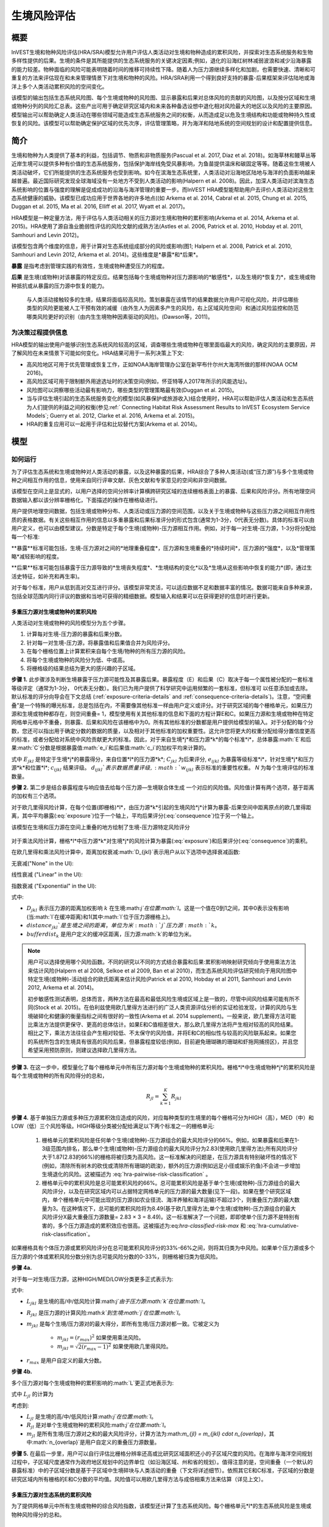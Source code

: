 ﻿.. _habitat_risk_assessment:

***********************
生境风险评估
***********************

概要
=======

InVEST生境和物种风险评估(HRA/SRA)模型允许用户评估人类活动对生境和物种造成的累积风险，并探索对生态系统服务和生物多样性提供的后果。生境的条件是其所能提供的生态系统服务的关键决定因素;例如，退化的沿海红树林减弱波浪和减少沿海暴露的能力较差。物种面临的风险可能表明随着时间的推移可持续性下降。随着人为压力源继续多样化和加剧，也需要快速、清晰和可重复的方法来评估现在和未来管理情景下对生境和物种的风险。HRA/SRA利用一个得到良好支持的暴露-后果框架来评估陆地或海洋上多个人类活动累积风险的空间变化。

该模型的输出包括生态系统风险图、每个生境或物种的风险图、显示暴露和后果对总体风险的贡献的风险图，以及按分区域和生境或物种分列的风险汇总表。这些产出可用于确定研究区域内和未来各种备选设想中退化相对风险最大的地区以及风险的主要原因。模型输出可以帮助确定人类活动在哪些领域可能造成生态系统服务之间的权衡，从而造成足以危及生境结构和功能或物种持久性或恢复的风险。该模型可以帮助确定保护区域的优先次序，评估管理策略，并为海洋和陆地系统的空间规划的设计和配置提供信息。

简介
============

生境和物种为人类提供了基本的利益，包括调节、物质和非物质服务(Pascual et al. 2017, Díaz et al. 2018)。如海草林和鳗草丛等近岸生境可以提供多种有价值的生态系统服务，包括保护海岸线免受风暴影响，为鱼苗提供温床和碳固定等等。随着这些生境被人类活动破坏，它们所能提供的生态系统服务也受到影响。如今在滨海生态系统里，人类活动对沿海地区陆地与海洋的负面影响越来越普遍。最近国际研究发现全球海域没有一处地方不受到人类活动的影响(Halpern et al. 2008)。因此，加深人类活动对滨海生态系统影响的位置与强度的理解是促成成功的沿海与海洋管理的重要一步。而InVEST HRA模型能帮助用户去评价人类活动对这些生态系统健康的威胁。该模型已成功应用于世界各地的许多地点((如 Arkema et al. 2014, Cabral et al. 2015, Chung et al. 2015, Duggan et al. 2015, Ma et al. 2016, Elliff et al. 2017, Wyatt et al. 2017)。

HRA模型是一种定量方法，用于评估与人类活动相关的压力源对生境和物种的累积影响(Arkema et al. 2014, Arkema et al. 2015)。HRA使用了源自渔业脆弱性评估的风险文献的成熟方法(Astles et al. 2006, Patrick et al. 2010, Hobday et al. 2011, Samhouri and Levin 2012)。

该模型包含两个维度的信息，用于计算对生态系统组成部分的风险或影响(图1; Halpern et al. 2008, Patrick et al. 2010, Samhouri and Levin 2012, Arkema et al. 2014)。这些维度是*暴露*和*后果*。

**暴露** 是指考虑到管理实践的有效性，生境或物种遭受压力的程度。

**后果** 是生境(或物种)对该暴露的特定反应。结果包括每个生境或物种对压力源影响的*敏感性*，以及生境的*恢复力*，或生境或物种抵抗或从暴露的压力源中恢复的能力。

.. figure:: habitat_risk_assessment/risk_plot.jpg

   与人类活动接触较多的生境，结果将面临较高风险。策划暴露在该情节的结果数据允许用户可视化风险，并评估哪些类型的风险更能被人工干预有效的减缓（由外生人为因素多产生的风险，右上区域风险空间）和通过风险监控和防范哪类风险更好的识别（由内生生境物种因素驱动的风险)。(Dawson等，2011)。

为决策过程提供信息
-----------------------------------
HRA模型的输出使用户能够识别生态系统风险较高的区域，调查哪些生境或物种在哪里面临最大的风险，确定风险的主要原因，并了解风险在未来情景下可能如何变化。HRA结果可用于一系列决策上下文: 

* 高风险地区可用于优先管理或恢复工作，正如NOAA海岸管理办公室在新罕布什尔州大海湾所做的那样(NOAA OCM 2016)。
* 高风险区域可用于限制额外用途选址时的决策空间(例如，怀亚特等人2017年所示的风能选址)。
* 风险图可以洞察哪些活动最有影响力，哪些类型的管理策略最有效(Duggan et al. 2015)。
* 当与评估生境引起的生态系统服务变化的模型(如风暴保护或旅游收入)结合使用时，HRA可以帮助评估人类活动和生态系统为人们提供的利益之间的权衡(参见:ref:` Connecting Habitat Risk Assessment Results to InVEST Ecosystem Service Models`; Guerry et al. 2012, Clarke et al. 2016, Arkema et al. 2015)。
* HRA的重复应用可以一起用于评估和比较替代方案(Arkema et al. 2014)。



模型
=========

如何运行
------------

为了评估生态系统和生境或物种对人类活动的暴露，以及这种暴露的后果，HRA综合了多种人类活动(或“压力源”)与多个生境或物种之间相互作用的信息，使用来自同行评审文献、灰色文献和专家意见的空间和非空间数据。

该模型在空间上是显式的，以用户选择的空间分辨率计算横跨研究区域的连续栅格表面上的暴露、后果和风险评分。所有地理空间数据输入都以该分辨率栅格化，下面描述的操作在栅格级进行。

用户提供地理空间数据，包括生境或物种分布、人类活动或压力源的空间范围，以及关于生境或物种与这些压力源之间相互作用性质的表格数据。有关这些相互作用的信息以多重暴露和后果标准评分的形式包含(通常为1-3分，0代表无分数)。具体的标准可以由用户定义，也可以由模型建议。分数是特定于每个生境(或物种)-压力源相互作用。例如，对于每一对生境-压力源，1-3分将分配给每一个标准: 

**暴露**标准可能包括，生境-压力源对之间的*地理重叠程度*，压力源和生境重叠的*持续时间*，压力源的*强度*，以及*管理策略*减轻影响的程度。

**后果**标准可能包括暴露于压力源导致的*生境丧失程度*、*生境结构的变化*以及*生境从这些影响中恢复的能力*(即，通过生活史特征，如补充和再生率)。 

对于每个标准，用户从低到高对交互进行评分。该模型非常灵活，可以适应数据不足和数据丰富的情况。数据可能来自多种来源，包括全球范围内同行评议的数据和当地可获得的精细数据。模型输入和结果可以在获得更好的信息时进行更新。


.. _hra-equations:

多重压力源对生境或物种的累积风险
^^^^^^^^^^^^^^^^^^^^^^^^^^^^^^^^^^^^^^^^^^^^^^^^^^^^^^^^^^^^^^

人类活动对生境或物种的风险模型分为五个步骤。

1. 计算每对生境-压力源的暴露和后果分数。
2. 针对每一对生境-压力源，将暴露值和后果值合并为风险评分。
3. 在每个栅格位置上计算累积来自每个生境/物种的所有压力源的风险。
4. 将每个生境或物种的风险分为低、中或高。
5. 将栅格级的结果总结为更大的感兴趣的子区域。


**步骤 1.** 此步骤涉及判断生境暴露于压力源可能性及其暴露后果。暴露程度（E）和后果（C）取决于每一个属性被分配的一套标准等级评定（通常为1-3分，
0代表无分数）。我们已为用户提供了科学研究中运用频繁的一套标准，但标准可
以任意添加或去除。默认标准的评分向导会在下文总结 (:ref:`exposure-criteria-details` and :ref:`consequence-criteria-details`)。注意，“空间重叠”是一个特殊的曝光标准，总是包括在内，不需要像其他标准一样由用户定义或评分。对于研究区域的每个栅格单元，如果压力源和生境或物种都存在，则空间重叠= 1，模型使用有关其他标准的信息和下面的方程计算E和C。如果压力源和生境或物种在特定网格单元格中不重叠，则暴露、后果和风险在该栅格中为0。所有其他标准的分数都是用户提供给模型的输入。对于分配的每个分数，您还可以指出用于确定分数的数据的质量，以及相对于其他标准的加权重要性。这允许您将更大的权重分配给得分置信度更高的标准，或者分配给对系统中风险贡献更大的标准。因此，对于来自生境*j*和压力源*k*的每个标准*i*，总体暴露:math:`E`和后果:math:`C`分数是根据暴露值:math:`e_i`和后果值:math:`c_i`的加权平均来计算的。

.. math:: E_{jkl} = \frac{\sum^N_{i=1}\frac{e_{ijkl}}{d_{ijkl}\cdot w_{ijkl}}} {\sum^N_{i=1}\frac{1}{d_{ijkl} \cdot w_{ijkl}}}
   :label: exposure

.. math:: C_{jkl} = \frac{\sum^N_{i=1}\frac{c_{ijkl}}{d_{ijkl}\cdot w_{ijkl}}}{\sum^N_{i=1}\frac{1}{d_{ijkl} \cdot w_{ijkl}}}
   :label: consequence

式中 :math:`E_{jkl}` 是特定于生境*j*的暴露得分，来自位置*l*的压力源*k*; :math:`C_{jkl}` 为后果评分, :math:`e_{ijkl}` 为暴露等级标准*i*，针对生境*j*和压力源*k*和位置*l*; :math:`c_{ijkl}` 结果评级。 :math:`d_{ijkl}`表示数据质量评级, :math:`w_{ijkl}` 表示标准的重要性权重。 *N* 为每个生境评估的标准数量。

**步骤 2.** 第二步是结合暴露程度与响应值去给每个压力源—生境联合体生成
一个对应的风险值。风险值计算有两个选项，基于距离的加权有三个选项。

对于欧几里得风险计算，在每个位置(即栅格)*l*，由压力源*k*引起的生境风险*j*计算为暴露-后果空间中距离原点的欧几里得距离，其中平均暴露(:eq:`exposure`)位于一个轴上，平均后果评分(:eq:`consequence`)位于另一个轴上。

.. math:: R_{jkl} = \sqrt{(E_{jkl}-1)^2+(C_{jkl}-1)^2} \cdot D_{jkl}
   :label: euclidean_risk

该模型在生境和压力源在空间上重叠的地方绘制了生境-压力源特定风险评分

.. figure:: habitat_risk_assessment/risk_plot2.jpg

对于乘法风险计算，栅格*l*中压力源*k*对生境*j*的风险计算为暴露(:eq:`exposure`)和后果评分(:eq:`consequence`)的乘积。

.. math:: R_{jkl} = E_{jkl} \cdot C_{jkl} \cdot D_{jkl}
   :label: multiplicative_risk

在欧几里得和乘法风险计算中，距离加权衰减:math:`D_{jkl}`表示用户从以下选项中选择衰减函数: 

无衰减("None" in the UI):

.. math:: D_{jkl} = \begin{Bmatrix}
        1 & if &distance_{jkl} > bufferdist_k \\
        0 & & otherwise
        \end{Bmatrix}
   :label: hra-decay-none

线性衰减 ("Linear" in the UI):

.. math:: D_{jkl} = \begin{Bmatrix}
        1 - \frac{distance_{jkl}}{bufferdist} & if & distance_{jkl} > bufferdist_k \\
        0 & & otherwise
        \end{Bmatrix}
   :label: hra-decay-linear

指数衰减 ("Exponential" in the UI):

.. math:: D_{jkl} = \begin{Bmatrix}
        1-e^{\frac{log_{10}(1e-6)}{distance_{jkl}}} & if & distance_{jkl} > bufferdist_k \\
        0 & & otherwise
        \end{Bmatrix}
   :label: hra-decay-exponential

式中:

* :math:`D_{jkl}` 表示压力源的距离加权影响
  :math:`k` 在生境:math:`j`在位置:math:`l`。这是一个值在0到1之间，其中0表示没有影响(当:math:`l`在缓冲距离)和1(其中:math:`l`位于压力源栅格上)。
* :math:`distance_{jkl}`是生境之间的距离，单位为米:math:`j`压力源:math:`k`。
* :math:`bufferdist_k` 是用户定义的缓冲区距离，压力源:math:`k`的单位为米。


.. note::
  用户可以选择使用哪个风险函数。不同的研究以不同的方式结合暴露和后果:累积影响映射研究倾向于使用乘法方法来估计风险(Halpern et al 2008, Selkoe et al 2009, Ban et al 2010)，而生态系统风险评估研究倾向于用风险图中特定生境(或物种)-活动组合的欧氏距离来估计风险(Patrick et al 2010, Hobday et al 2011, Samhouri and Levin 2012, Arkema et al. 2014)。

  初步敏感性测试表明，总体而言，两种方法在最高和最低风险生境或区域上是一致的，尽管中间风险结果可能有所不同(Stock et al. 2015)。在伯利兹使用欧几里得方法进行的广泛人类资源评估分析的实证检验发现，计算的风险与生境破碎化和健康的衡量指标之间有很好的一致性(Arkema et al. 2014 supplement)。一般来说，欧几里得方法可能比乘法方法提供更保守、更高的总体估计。如果E和C值相差很大，那么欧几里得方法将产生相对较高的风险结果。相比之下，乘法方法往往会产生相对较低、不太保守的风险值，并将E和C的相似性与较高的风险联系起来。如果您的系统所包含的生境具有很高的风险后果，但暴露程度较低(例如，目前避免珊瑚礁的珊瑚和虾拖网捕捞区)，并且您希望采用预防原则，则建议选择欧几里得方法。

**步骤 3.** 在这一步中，模型量化了每个栅格单元中所有压力源对每个生境或物种的累积风险。栅格*l*中生境或物种*j*的累积风险是每个生境或物种的所有风险得分的总和， 

.. math:: R_{jl} = \sum^K_{k=1} R_{jkl}

**步骤 4.** 基于单独压力源或多种压力源累积效应造成的风险，对应每种类型的生境里的每个栅格可分为HIGH（高），MED（中）和LOW（低）三个风险等级。HIGH等级分类被分配给满足以下两个标准之一的栅格单元: 

   1)	栅格单元的累积风险是任何单个生境(或物种)-压力源组合的最大风险评分的66%。例如，如果暴露和后果在1-3级范围内排名，那么单个生境(或物种)-压力源组合的最大风险评分为2.83(使用欧几里得方法);所有风险评分大于1.87(2.83的66%)的栅格将被归类为高风险。这一标准解决的问题是，在压力源具有特别破坏性的情况下(例如，清除所有树木的砍伐或清除所有珊瑚的疏浚)，额外的压力源(例如远足小径或娱乐钓鱼)不会进一步增加生境退化的风险。这被描述为 :eq:`hra-pairwise-risk-classification` 。

   2)	栅格单元中的累积风险是总可能累积风险的66%。总可能累积风险是基于单个生境(或物种)-压力源组合的最大风险评分，以及在研究区域内可以占据特定网格单元的压力源的最大数量(见下一段)。如果在整个研究区域内，单个栅格单元中可能出现的压力源(如农业径流、海洋养殖和海洋运输)不超过3个，则重叠压力源的最大数量为3。在这种情况下，总可能的累积风险将为8.49(基于欧几里得方法;单个生境(或物种)-压力源组合的最大风险评分X最大重叠压力源数量= 2.83 × 3 = 8.49)。这一标准解决了一个问题，即即使单个压力源不是特别有害的，多个压力源造成的累积效应也很高。这被描述为:eq:`hra-classified-risk-max` 和 :eq:`hra-cumulative-risk-classification`。

如果栅格具有个体压力源或累积风险评分在总可能累积风险评分的33%-66%之间，则将其归类为中风险。如果单个压力源或多个压力源的个体或累积风险分数分别为总可能风险分数的0-33%，则栅格被归类为低风险。

**步骤 4a.**

对于每一对生境/压力源，这种HIGH/MED/LOW分类更多正式表示为: 


.. math:: L_{jkl} = \begin{Bmatrix}
        0 & if & R_{jkl} = 0 \\
        1 & if & 0 < R_{jkl} < (\frac{1}{3}m_{jkl}) \\
        2 & if & (\frac{1}{3}m_{jkl}) <= R_{jkl} < (\frac{2}{3}m_{jkl}) \\
        3 & if & R_{jkl} >= (\frac{2}{3}m_{jkl})
        \end{Bmatrix}
   :label: hra-pairwise-risk-classification

式中:

* :math:`L_{jkl}` 是生境的高/中/低风险计算:math:`j`由于压力源:math:`k`在位置:math:`l`。
* :math:`R_{jkl}` 是压力源的计算风险:math:`k`到生境:math:`j`在位置:math:`l`。
* :math:`m_{jkl}` 是每个生境/压力源对的最大得分，即所有生境/压力源对都一致。它被定义为


   * :math:`m_{jkl} = (r_{max})^2` 如果使用乘法风险。
   * :math:`m_{jkl} = \sqrt{2(r_{max}-1)^2}` 如果使用欧几里得风险。

* :math:`r_{max}` 是用户自定义的最大分数。


**步骤 4b.**

多个压力源对每个生境或物种的累积影响的:math:`L`更正式地表示为: 

.. math:: L = \begin {Bmatrix}
        L_{jkl} & if & L_{jkl} > L_{jl}\\
        L_{jl} && otherwise\\
        \end{Bmatrix}
   :label: hra-classified-risk-max

式中 :math:`L_{jl}` 的计算为

.. math:: L_{jl} = \begin{Bmatrix}
        0 & if & R_{jl} = 0 \\
        1 & if & 0 < R_{jl} < (\frac{1}{3}m_{jl}) \\
        2 & if & (\frac{1}{3}m_{jl}) <= R_{jl} < (\frac{2}{3}m_{jl}) \\
        3 & if & R_{jl} >= (\frac{2}{3}m_{jl})
        \end{Bmatrix}
   :label: hra-cumulative-risk-classification

考虑到:

* :math:`L_{jl}` 是生境的高/中/低风险计算:math:`j`在位置:math:`l`。
* :math:`R_{jl}` 是对单个生境或物种的累积风险:math:`j`在位置:math:`l`。
* :math:`m_{jl}` 是所有生境/压力源对之和的最大风险评分，计算方法为:math:`m_{jl} = m_{jkl} \cdot n_{overlap}`，其中:math:`n_{overlap}`是用户自定义的重叠压力源数量。


**步骤 5.** 在最后一步里，用户可以自行评估比栅格分辨率还高或比研究区域面积还小的子区域尺度的风险。在海岸与海洋空间规划过程中，子区域尺度通常作为政府地区规划中的边界单位（如沿海区域、州和省的规划）。值得注意的是，空间重叠（一个默认的暴露标准）中的子区域分数是基于子区域中生境碎块与人类活动的重叠（下文将详述细节）。依照其它E和C标准，子区域的分数是研究区域内所有栅格的E和C分数的平均值。风险值可以用欧几里得方法与成倍相乘方法来估算（详见上文）。


多重压力源对生态系统的累积风险
^^^^^^^^^^^^^^^^^^^^^^^^^^^^^^^^^^^^^^^^^^^^^^^^^^^^^^^^
为了提供网格单元中所有生境或物种的综合风险指数，该模型还计算了生态系统风险。每个栅格单元*l*的生态系统风险是生境或物种风险得分的总和。

.. math:: R_{l}= \sum^J_{j=1} R_{jl}


生态系统风险将随着共存生境或物种数量的增加而增加。


更详细的暴露和后果标准
^^^^^^^^^^^^^^^^^^^^^^^^^^^^^^^^^^^^^^^^^^^^^^^^

该模型允许在评估生境风险时使用任意数量的标准。作为默认，该模型提供了一组典型的考虑因素，以评估生境的压力源的风险。除了网格单元尺度上的空间重叠外，这些标准的评分范围为1-3,0 =无分数。然而，用户并不局限于1-3的范围。只要在单个模型运行中存在一致性，就可以使用其他尺度(例如1-5,1-10)。在所有情况下，数字越高代表接触或后果越大，并导致风险得分越高。**使用0分将始终表明给定的标准应排除在暴露和后果方程中。** 

有关如何准备此输入数据的技术指导，请参阅 :ref:`hra-criteria-csv`。

.. _exposure-criteria-details:

默认暴露标准
"""""""""""""""""""""""""

1. **空间重叠 .** 为了评估研究区域的空间重叠，模型使用了生境或物种和压力源的分布图。

   **生境分布图** 可以表示生物(如鳗草或海带)或非生物(如硬底或软底)生境类型或物种。用户定义生境分类的细节。例如，生境可以按分类单元(如珊瑚、海草、红树林)、物种(如红色、黑色红树林)或用户所需的任何方案定义为生物或非生物。在物种风险评估中，我们建议指定单个物种，但用户也可以指定一个分类单元。为了使更多的细节或特异性有用并改变模型的结果，这些生境分类应该与生境或物种对压力源的反应之间的差异相对应。

   **压力源分布图** 表示压力源活动的足迹或空间范围。此外，可以为每个压力源分配“影响区”或“缓冲区”，表示压力源的影响在输入映射中超出其实际足迹的传播距离。对于一些压力源，比如穿过森林的脚印，这个距离会很小。对于其他压力源，如营养物散布300-500米的鳍鱼养殖场或边缘效应可延伸至1公里的森林砍伐，这一距离可能很大。用户可以指定压力源的影响从压力源的足迹到影响区域的外部范围是线性衰减还是指数衰减。该模型使用压力源影响区域的距离来创建中间输出，该输出是由影响区域缓冲的压力源足迹映射(四舍五入到最近的栅格单位;例如，当分析分辨率为250m时，600m的缓冲距离将四舍五入到500m)。

   **对于每个栅格单元**, 如果生境或物种与压力源重叠，则空间重叠= 1，模型使用其他标准的得分计算暴露、后果和风险(如下)。如果生境或物种在特定栅格单元中与压力源不重叠，则模型将暴露、后果和风险设置为该特定栅格单元中的0。

   **子区域尺度**, 模型计算空间重叠分数如下:对于每个子区域，每个生境与每个压力源重叠的面积百分比为*percentage_overlap*。那么，空间重叠分数如下式: 

    maximum_criteria_score * percentage_overlap + minimum_criteria_score * (1 - percentage_overlap)

   例如，如果一个生境的50%的面积与压力源重叠，我们的标准范围是1-3，那么: 
   3 * 0.5 + 1 * (1 - 0.5) = 2. 最后，模型根据子区域暴露分数的平均值在平均空间重叠分数。如果没有重叠，则暴露程度，后果及风险为0。如果没有暴露程度分数但空间重叠确实存在，则分数为彻底的空间重叠的分数。

2. **时间重叠等级.** 所谓时间重叠就是生境与压力源空间重叠的持续时间。一些压力源如永久水上建筑物是整年的，一些则为季节性的如某一捕鱼活动。同样的，一些生境如红树林是整年的而其他如海草丛为短暂的。

   *如果标准评分为1-3分，以下是对时间重叠评分的建议:*

   ================ ========================================================= ======================================================== ========================================================= ============
  Score:               1 (low)                                                   2 (medium)                                               3 (high)                                                  0 (no score)
   ================ ========================================================= ======================================================== ========================================================= ============
   时间重叠生境和压力源在一年中有0-4个月共存生境和压力源在一年中有4-8个月共存生境和压力源在一年中有8-12个月共存N/A 
   ================ ========================================================= ======================================================== ========================================================= ============

   *选择"不记分或无分数"意味着从你的评估中排除这个标准。*

3. **强度评比.** 生境暴露于压力源程度不但取决于生境与压力源是否空间和时间重叠，也涉及压力源的强度率。强度标准视特定压力源而定。举例说明，富营养压力的强度与鲑鱼养殖的联系在于养殖鲑鱼的数量及其有多少污染物排向周围的环境。又或者，破坏性的贝类捕获的强度与捕获次数与活动有关。你可以凭借这强度标准来研究一个压力源强度的变化怎么影响其对生境的风险。例如，在未来情景分析中，通过改变强度率的分数来看鲑鱼养殖地理存量的变化，也可以使用这排名去整合研究区域里不同压力源强度的差异。例如，不同类型的海洋运输可能有不同的强度水平，游轮可能是比水上出租车更强烈的压力源，因为它们比出租车释放更多的污染物。

   *如果评分标准为1-3分，建议评分强度为:*

   ========= ============= ================ ============== ============
   Score           1               2               3             0
   ========= ============= ================ ============== ============
   Intensity Low intensity Medium intensity High intensity N/A
   ========= ============= ================ ============== ============

   *选择"不记分或无分数"意味着从你的评估中排除这个标准。*

4. **管理策略效果对比.** 管理功能能限制人类活动对生境的负面作用。举个例子，相关政府能让鲑鱼养殖者进行休渔来减少污染物排放也能让附近的海草丛能到恢复。因此，有效的管理对策能减少生境暴露压力源的程度。在区域中每个压力源管理的效果都是相较于其他压力源评分的。如果有一个压力源非常好管理以至它比其他压力源对系统的压力很小，其管理效果归类为"非常有效"。一般来讲，大多数压力源的管理往往无效。毕竟，你把他们视为对生境有影响的压力源。你可以用这个标准来探讨不同情景中的管理变化，如将开发从高影响(可能会得到“无效”的分数)更改为低影响(可能会得到“非常有效”的分数)的效果。与所有标准一样，数字越高代表暴露程度越大，导致风险得分越高。

   *如果标准以1-3分制进行评分，则以下是对管理有效性评分的建议:*


   ======================== ============== ================== ============================= ============
   Score                         1                 2                3                             0
   ======================== ============== ================== ============================= ============
   Management effectiveness Very effective Somewhat effective Not effective, poorly managed N/A
   ======================== ============== ================== ============================= ============

   *选择"不记分或无分数"意味着从你的评估中排除这个标准。*


5. **其他**暴露标准可作为上述标准的补充或替代。

.. _consequence-criteria-details:

默认后果标准
""""""""""""""""""""""""""""

生境被一个压力源威胁风险取决于暴露后果，而后者又取决于一个生境的抵抗及其恢复能力，这可以以四个关键属性来判断：面积变化，结构变化，自然干扰的频率和恢复特性。我们将在下面一一解释： 

1. **面积比率变化.** 面积变化可以用被特定压力影响且反馈敏感的生境区域面积变化百分比来衡量。生境在特定压力源影响下损失很大比例的面积则为高度敏感，反之为低度敏感抵抗性更强。

   *如果标准评分为1-3分，以下是对面积比率变化评分的建议:*

   ============== ======================== ============================ =========================== ============
   Score               1                           2                          3                               0
   ============== ======================== ============================ =========================== ============
   Change in area Low loss in area (0-20%) Medium loss in area (20-50%) High loss in area (50-100%) N/A
   ============== ======================== ============================ =========================== ============

   *选择"不记分或无分数"意味着从你的评估中排除这个标准。*

2. **结构变化.** 对于生物生境，结构变化就是在暴露在特定压力源下生境的结构密度的变化百分比。生境暴露在特定压力下损失高比例结果则为高度敏感，反之为低度敏感抵抗性更强。对于非生物生境，结构变化就是生境维持的结构损伤数量。敏感的非生物生境将遭受完全或部分破坏，而那些遭受很少或没有破坏的生境则更具抵抗力。例如，砾石或泥泞的底部将受到底部拖网作业的部分或完全破坏，而坚硬的基岩底部则几乎不会受到损害。对于物种来说，结构的变化可以用来捕捉种群结构的变化，例如年龄或性别分布的变化。

   *如果标准是1-3分，以下是对结构变化的评分建议:*

   =================== ======================================================================================================================== ======================================================================================================================= ==================================================================================================================== ============
   Score                    1                                                                                                                           2                                                                                                                     3                                                                                                                        0
   =================== ======================================================================================================================== ======================================================================================================================= ==================================================================================================================== ============
   Change in structure Low loss in structure (for biotic habitats, 0-20% loss in density, for abiotic habitats, little to no structural damage) Medium loss in structure (for biotic habitats, 20-50% loss in density, for abiotic habitats, partial structural damage) High loss in structure (for biotic habitats, 50-100% loss in density, for abiotic habitats, total structural damage) N/A
   =================== ======================================================================================================================== ======================================================================================================================= ==================================================================================================================== ============

   *选择"不记分或无分数"意味着从你的评估中排除这个标准。*

3. **自然干扰频率.** 如果一个生境被自然频繁干扰的方式类似于人类源压力源，它可能就对外来的人类源压力源具有更好的抗压性。对于每个生境和压力源结合体而言，这个标准评分是分开的，例如已经适应了多种营养条件从而使生境对鲑鱼小规模养殖导致营养负荷产生更高的抗性。然而，强烈风暴能帮助生境增加对大规模捕鱼的抵抗力，因为这两者对生境的影响途径相似。

   *如果标准评分为1-3分，以下是对自然干扰频率评分的建议:*

   ======================================== ========================== =============================================== ============================= ============
   Score                                         1                             2                                             3                                 0
   ======================================== ========================== =============================================== ============================= ============
   Frequency of similar natural disturbance Frequent (daily to weekly) Intermediate frequency (several times per year) Rare (annually or less often) N/A
   ======================================== ========================== =============================================== ============================= ============

   *选择"不记分或无分数"意味着从你的评估中排除这个标准。*

.. note:: 以下后果标准是恢复属性。这些包括生物长久特性如再生率及重建方式对生境干扰后恢复的能力的影响。对于生物生境，我们把恢复视为关于自然死亡率，重组频率，成熟年龄与连通性的函数。

4. **自然死亡率 (只适用于生物生境).** 拥有高自然死亡率的生境一般更为多产和恢复能力更强，因此被评为受干扰影响较小(即死亡率越高得分越低)。与所有标准一样，数字越高代表暴露或后果越大，并导致风险评分越高。

   *如果标准按1-3分进行评分，则以下是对自然死亡率评分的建议:*


   ====================== ================================== ================================ ========================== ============
   Score                       1                                     2                              3                              0
   ====================== ================================== ================================ ========================== ============
   Natural mortality rate High mortality (e.g.80% or higher) Moderate mortality (e.g. 20-50%) Low mortality (e.g. 0-20%) N/A
   ====================== ================================== ================================ ========================== ============

   *选择"不记分或无分数"意味着从你的评估中排除这个标准。*

5. **重组频率 (只适用于生物生境).** 重组的频繁通过增加外来繁殖体在受干扰区域重建群落的几率来增加恢复潜能。也就是说，重组越多，弹性越大，因此得分越低。与所有标准一样，数字越高代表暴露或后果越大，并导致风险评分越高。

   *如果按照1-3分的标准进行评分，下面是对重组频率评分的建议:*


   ======================== ==================== ============= ============ ============
   Score                         1                       2           3                0
   ======================== ==================== ============= ============ ============
   Natural recruitment rate Annual or more often Every 1-2 yrs Every 2+ yrs N/A
   ======================== ==================== ============= ============ ============

   *选择"不记分或无分数"意味着从你的评估中排除这个标准。*

6. **成熟年龄/恢复时间.** 能较早成熟的生物生境比那些成熟晚的生境能更快从干扰中恢复。这里我们指示的成熟是整个生境的成熟（如成熟的海藻林），而不是单个生物体的生理成熟。对于非生物生境，拥有较短的恢复时间的生境（如泥滩能减少暴露在人类活动的后果）。与之对比，由基岩组成的生境恢复只能在地质年代尺度，极大加重暴露后果。

   *如果标准是1-3分，以下是成熟年龄/恢复时间的评分建议:*


   ============================= ============== ========== ================ ============
   Score                         1              2          3                0
   ============================= ============== ========== ================ ============
   Age at maturity/recovery time Less than 1 yr 1-10yrs    More than 10 yrs N/A
   ============================= ============== ========== ================ ============

   *选择"不记分或无分数"意味着从你的评估中排除这个标准。*

7. **连通性 (只适用于生物生境).** 生境斑块或种群亚群的紧密间隔增加了新来者在受干扰地区重新建立种群的机会，从而增加了生境或物种的恢复潜力。连通性是与新来者移动距离相关的。例如，对于一个幼虫或种子只能移动数百米的物种来说，相隔10公里的斑块可能被认为是连通性不良的，而对于一个幼虫或种子可以移动数百公里的物种来说，连通性良好。与所有标准一样，数字越高代表暴露或后果越大，并导致风险评分越高。

   *如果标准评分为1-3分，则以下是对连通性评分的建议:*


   ============ ================================================ =================== ================================================ ============
   Score                                1                                 2          3                                                      0
   ============ ================================================ =================== ================================================ ============
   Connectivity Highly connected relative to dispersal distances Medium connectivity Low connectively relative to dispersal distances N/A
   ============ ================================================ =================== ================================================ ============

   *选择"不记分或无分数"意味着从你的评估中排除这个标准。*

空间直观标准的运用
^^^^^^^^^^^^^^^^^^^^^^^^^^^^^^^^^

作为能给一个标准设定等级从而运用到整个研究区域的途径，模型可以被输入空间直观标准。这些标准设定能直接用于任何暴露程度或后果标准。举例说明，用户可以区分研究区域内一个特定生境或物种的高低重组能力。空间直观标准是一类在特定区域内每个属性都能包括一个独立等级的矢量图层。（详见:ref:`spatially-explicit-data`章节，里面含更多如何在一个完成模型运行中准备和运用空间直观标准的信息。）

.. _data-quality-details:

得分数据质量指南
^^^^^^^^^^^^^^^^^^^^^^^^^^^^^^^^^^^^^^^^^^^^^^^

风险评估是一个综合过程，其需要大量关于人类与生态系统多方面属性的数据。高质量的数据能支持风险评估某些方面而其他方面则可能受限与数据可获性和高不确定性。用户有权对数据质量评分并给风险计算中置信度高的标准提高权重（公式2和3）。我们希望通过在模型里包含数据质量评比的选项，用户可以意识到评估中一些来源的不确定性，因此，在使用源于低质量数据的结果时格外小心。此外，从这评分程序获取的信息可以用来指导研究或检测效果来提高数据的质量和可获性。我们建议用户第一次运行模型时，要运用在所有标准下数据质量都一致的分数（如2）来确定整体模式是否只在压力源与生境关系之间有意义。接下来，如果用户对于给定的标准具有优秀的数据质量，那么他们应该重新运行模型，使用1表示高数据质量，如果他们没有关于数据质量的验证信息，则指定3表示低数据质量。

对于每个暴露程度与后果的分数，用户能指明用来决定浮动尺度下的分数的数据的质量，其中1表示最高质量的数据，高于1的数据越来越不可信。

===================================================================================================================================================== ==================================================================================================================================================================== =====================================================================================================================
Best data (1)                                                                                                                                            Adequate data (2)                                                                                                                                                        Limited data (3)
===================================================================================================================================================== ==================================================================================================================================================================== =====================================================================================================================
Substantial information is available to support the score and is based on data collected in the study region (or nearby) for the species in question. Information is based on data collected outside the study region, may be based on related species, may represent moderate or insignificant statistical relationships. No empirical literature exists to justify scoring for the species but a reasonable inference can be made by the user.
===================================================================================================================================================== ==================================================================================================================================================================== =====================================================================================================================

Similarly, the user can adjust the importance or “weight” of each criterion. Each ecological system is unique and different criteria may be more important for some habitats or species than others. For example, the recovery potential of a habitat or species may be more strongly dictated by recruitment rate than connectivity to other habitat patches. We suggest the users first run the model with the same weight score (e.g., 2) for all the criteria to determine if the overall patterns make sense based on known relationships between the stressors and habitats or species. Next, if users have verified information on the importance of a given criteria, they should then re-run the model using a 1 or 3 to indicate higher or lower importance, respectively.

   ================================ =========================================================================== ========================================================================= ===================================================================================================
   ..                               Most important (1)                                                          Moderately important (2)                                                  Least important (3)
   ================================ =========================================================================== ========================================================================= ===================================================================================================
   Relative importance of criterion Criterion is especially important in determining the impact of the stressor Criterion is somewhat important in determining the impact of the stressor Criterion is less important, relative to other criterion, in determining the impact of the stressor
   ================================ =========================================================================== ========================================================================= ===================================================================================================




限制与假设
---------------------------

限制
^^^^^^^^^^^

1. **数据质量限制结果**:输入数据的可获性与质量可限制模型结果的准确性。使用一些高质量数据，诸如那些来自研究区域内若干选址都能重复的本地物种评估，在过去十年内比运用从遥远位置采集回来的有限的时空覆盖率的低质量数据将能获得更准确结果。大部分情况下，用户将会需要一些来自地理位置上压力源与生境结合体的数据，那是因为大部分关于一些压力源影响的数据只能从世界上少数地点采集。为了克服这些数据限制，我们分析中包含数据质量分值。这种分值能让用户为低质量数据降低标准。

2. **结果应该被解译为相对尺度**: 由于评分过程的特性，结果会用来比较在研究区域内若干生境内人类活动带来的风险（变化范围可从局地小尺度变为全球大尺度），但这应该不能被用于比较不同分析的风险计算。不确定性分析表明，这类影响映射的广泛定性趋势是稳健的(Stock 2016)。其他地方的HRA经验测试表明，模型风险与生境破碎化和健康之间存在很强的关系(Arkema et al. 2014)。随着当地可获得经验数据，未来工作的一个重要途径将是验证区域风险评分并将其与生境质量条件(例如密度、碎片化等)联系起来。

3. **结果不会反映过去人类活动的影响	**. HRA模型不会明确考虑过去人类活动对当前风险的历史效应。曾经暴露在过去人类活动可能会影响当今和未来人类活动影响的后果。如果用户有生境暴露在人类活动的历史数据（如在时间或空间范围内）和关于这怎么样影响当前后果分数的信息，就能把这些信息输入分析中得出更准确结果。

4. **结果是基于标准的同量加权，除非用户明确加权标准的重要性或数据质量**。模型假设每个标准（如空间重叠和重组结构）的影响对于风险判断都是同等重要来计算暴露程度和后果分数。每个标准的相对重要性都不清楚，所以我们都假设它们都是同等重要。但是，用户也可以在判断整体风险中对每个标准加权重要性。 

5. **模型只评估了通过空间重叠直接影响生境的压力源的风险。** 压力源可能会以其他更间接的方式影响生境，但这个模型的设计并没有考虑到这些间接影响。

模型假设
^^^^^^^^^^^

1. **世界各地的生态系统对任何给定压力源的反应方式相似**。一般来讲，文献中关于压力源对生境影响的信息只是来自于少数地区。如果使用全球性的可用数据或者其他地方的数据，用户就得假设全球的生态系统对特定压力源的响应方式都相似（如地中海的鳗草丛对水产业的响应方式与不列颠哥伦比亚的鳗草丛一致）。为了避免全面使用这个假设，只要有可能，用户就应该选择使用本地数据。 

2. **风险累积是递增的（与协同或拮抗相对）**。 对多种压力源与海洋生态系统的相互关系仍理解不深(详见 Crain et al. 2008, Teichert eta l. 2016)。相互关系可能是递增、协同或者拮抗的一种。然而，我们预测将要发生的相互关系类型的能力十分有限。由于缺乏能决定这些类型的条件的可靠信息，模型就假设其为递增，因为其是最简单的途径。因此，模型也许会高估或低估累积风险，取决于研究区域内发生的压力源的设定。


.. _hra-data-needs:

数据需求
==========

.. note:: *所有空间输入必须具有完全相同的投影坐标系统*(以米为线性单位)，而*不是*地理坐标系统(以度为单位)。

- :investspec:`hra workspace_dir`

- :investspec:`hra results_suffix`

- :investspec:`hra info_table_path`

  Columns:

  - :investspec:`hra info_table_path.columns.name`
  - :investspec:`hra info_table_path.columns.path`
  - :investspec:`hra info_table_path.columns.type`
  - :investspec:`hra info_table_path.columns.stressor buffer (meters)`

- :investspec:`hra criteria_table_path` 表上的评级列还可以存储可选的空间显式标准文件的文件路径。“评级指示”列是可选的，用作填写“评级”列上的分数的参考。参见:ref:`hra-criteria-csv`部分。

  .. note:: 提供的样本生境和压力源信息CSV和标准分数CSV在文件路径中使用windows风格的反斜杠。为此，如果您在MacOS上且未找到该文件，则向后斜杠将自动转换为正向斜杠。如果你的路径包含空格，这可能会导致问题;文件名中最好避免空格。

- :investspec:`hra resolution` 该模型将把任何基于矢量的生境和压力源输入转换为具有此分辨率的栅格。所有与生境/压力源几何结构部分或完全重叠的栅格都被认为包含该生境/压力源。

.. note:: 分析的分辨率应反映现有生境和压力源数据的分辨率。例如，如果输入数据包括分辨率在100-200米的小块海草和海带，那么为模型的分辨率选择一个类似的值。如果输入的生境数据比较粗糙，则选择较大的值。我们建议第一次以低分辨率(1000m或5000m)运行模型，以验证模型运行正常，然后根据需要在后续运行中使用更高分辨率。

- :investspec:`hra max_rating` 这是所有分数将与之进行比较的上限。例如，在一个评级分数范围为0-3的模型中，这将是3。如果您选择使用不同的等级，则这应该是该等级中的最高值。

- :investspec:`hra risk_eq` 这种选择选择了计算特定生境风险时将使用的方程。欧几里得风险模型见公式:eq:`euclidean_risk`，乘法风险模型见公式:eq:`multiplicative_risk`。

- :investspec:`hra decay_eq` 这种选择影响如何将压力源的“影响区”(即缓冲距离)应用于风险，以便更准确地模拟压力源超出其影响范围的影响。总体暴露等级根据这个方程随距离压力源足迹的距离而衰减，在**压力源缓冲距离**处下降到0。

- :investspec:`hra n_overlapping_stressors` 有关定义这个数字的更多信息，请参阅:ref:`number-overlapping-stressors` 。

- :investspec:`hra aoi_vector_path` 该模型将为每个生境和压力源生成暴露、后果和每个斑块内平均风险值的汇总统计数据。

   Field:

   - :investspec:`hra aoi_vector_path`

- :investspec:`hra visualize_outputs` 输出结果可在该网址可视化 <http://marineapps.naturalcapitalproject.org/>`_。


.. _hra-info-csv:

生境及压力源信息(CSV或Excel表格及GIS数据) 
----------------------------------------------------------------
该表指示模型在哪里找到生境和压力源层的GIS数据输入。GIS数据可以是栅格或矢量格式。请看下图中的示例。以下几列是必需的: 

* NAME: 为每个输入选择一个唯一的名称。这些名称必须与**Criteria Scores CSV**中出现的名称完全匹配。
* PATH: 输入数据集的文件路径。这些可以是绝对的文件路径 (e.g. C:/InVEST_3.7.0/HabitatRiskAssess/Input/habitat_layers/eelgrass.shp) or a path that is relative to the location of this CSV file.
* TYPE: "生境" 或 "压力源"
* STRESSOR_BUFFER: 用于扩大给定压力源的影响或足迹的所需缓冲距离(**米**)。对于生境应该留空，但是对于压力源不能留空。如果给定的压力源不需要缓冲，则输入0。模型将把这个缓冲距离四舍五入到最近的栅格单元。例如，如果分析分辨率为250m，则600m的缓冲距离将为两个栅格单元缓冲压力源的足迹。

**Raster inputs:** 如果使用栅格文件，它应该只包含值**0**和**1**，其中**1**表示生境或压力源的存在，**0**表示生境或压力源的不存在。除0或1以外的任何值都将被视为0。栅格输入必须是投影坐标系。

**Vector inputs:** 如果使用矢量文件，则该矢量中的所有特征都被认为代表生境或压力源的存在。矢量输入必须被投影。该表应该有列NAME、PATH、TYPE和STRESSOR BUFFER(米)。列名不区分大小写，但路径名区分大小写。

.. csv-table::
   :file: ../invest-sample-data/HabitatRiskAssess/Input/habitat_stressor_info.csv
   :header-rows: 1
   :widths: auto


.. _hra-criteria-csv:

CSV标准分数
-------------------

标准评分CSV(或Excel)文件将为生境和物种风险评估模型的运行提供所有标准信息。该文件包含了关于在分析中生境和压力源的每个压力源对每个生境的影响(即暴露和后果分数)的信息。在示例数据文件夹中可以找到标准CSV文件的模板。用户可以随意添加或删除特定的标准，并填写从1到3或从1到任何其他值的评分，只要所有标准的比例相同。

.. 此图与示例数据中提供的表相同。
  它太大太复杂，无法格式化成csv-table，所以我把它作为图形保存。

.. figure:: ./habitat_risk_assessment/criteria_csv.PNG
   :width: 900


模板csv将不包含数字评级，只包含关于如何填写每个评级的指导。用户应使用现有的最佳数据源以获得评级信息。资料栏包括以下内容: 

* **Rating**- 这是衡量一个标准对特定生境或物种的影响，以及对整个生态系统的影响。评级可以是一个整数，也可以是空间显式文件的路径(参见:ref:`spatially-explicit-data`)。评级可能来自全球范围内同行评议的来源和当地可获得的精细数据来源的组合。模型输入和结果可以在获得更好的信息时进行更新。我们提供了1-3级的知名标准指南，但应该注意的是，如果有不同级别的信息，也可以使用该指南。然而，重要的是要注意，所有csv的所有评级信息都应该在一个一致的尺度上，而不管上限是什么。评级分数**0**将告诉模型忽略特定的标准。
* **DQ**- 这一列呈现的是评分列导出的分数的数据质量。这里模型允许用户去给一些不太可靠的数据来源降权，或给一些完善的标准加权。低DQ(例如1)表示最好的数据质量，而高DQ(例如3)表示有限的数据质量。我们提供了范围1-3评分系统的向导，只要尺度是一致用户可以用任何他们觉得可行的上边界。下边界经常都为1，除非用户希望移去整个标准分数。
* **Weight**- 当用户觉得对系统有必要的话可以加权标准，而不依赖于源数据质量。权重值低(例如1)表示更重要的标准，而权重值高(例如3)表示不那么重要的标准。我们提供了范围1-3评分系统的向导，只要尺度是一致用户可以用任何他们觉得可行的上限。下边界经常都为1，除非用户希望移去整个标准分数。
* **E/C**- 这一列反映的是提供的标准是否能用于所选的风险公式里的暴露程度与后果部分。用户可一个一个标准来手动修改。然而，我们强烈不推荐这种做法。如果用户想改变标准的配置，最好在抵抗力、暴露程度和敏感度类别里HRA预处理界面里修改标准配置。系统默认，抵抗力和暴露程度类别里的任何标准都会指派给风险公式中后果（C），而暴露程度类别里的标准则会指派给公式中暴露程度（E）。

.. note:: **需要哪些条件?** - 准确的风险评估应包括有关风险的所有关键组成部分的信息(即，空间重叠以及其他相关暴露和后果标准)。尽管如此，只要至少有一个暴露标准和一个后果标准，该模型将产生风险估计。空间重叠计数作为曝光标准，它不需要在这个表中有一行，它总是计算出来的。


.. note:: **指定生境和压力源之间没有相互作用** - 从InVEST 3.7.0开始，HRA模型将允许用户指示生境-压力源对应该没有相互作用。这本质上意味着该模型将考虑生境和压力源没有空间重叠。要将生境-压力源对设置为不重叠，只需在每个标准的“评级”列中为给定的对填充0值。该对的所有“评级”值必须设置为0，以便模型认为该对没有交互/重叠。

.. _spatially-explicit-data:

准备空间显式标准层
^^^^^^^^^^^^^^^^^^^^^^^^^^^^^^^^^^^^^^^^^^^^
对于** criteria Scores CSV**中列出的任何标准，可以输入GIS文件的路径，而不是为**Rating**输入单个数字，从而允许该标准的Rating随空间变化。评级将从空间数据中提取，如下所示。如果使用光栅文件，其像素值将被用作评分，因此像素值必须在0到**最大标准评分**之间。如果使用矢量文件，则将从特征的属性中提取Rating值。属性字段“rating”的值必须在0到最大标准分数之间。

.. _number-overlapping-stressors:

定义重叠压力源的数量
^^^^^^^^^^^^^^^^^^^^^^^^^^^^^^^^^^^^^^^^^^^^

重叠压力源的数量用于确定高、中、低风险分类之间的间隔。

用户在定义要使用的数字时可以采用以下几种可能性: 

1. 使用重叠压力源的实际最大数量。例如，如果你有8个压力源，但在任何一个像素上重叠最多的是5个，那么你可以输入5个。

2. 你可以做一个叠加分析，看看在你的研究领域中，最常见的重叠压力源的数量是多少。例如，如果你有8个压力源，但通常只有2个重叠，你可以输入2个。

3. 你可以做一个敏感性分析，用一系列可能的数字运行模型几次。理想情况下，你可以选择一个，并根据这些生境健康状况的经验数据，使用统计测试来验证HRA模型的输出，然后相应地调整数字。请注意，InVEST Python API非常适合进行这种敏感性分析。


.. _hra-interpreting-results:

结果说明
====================

风险评估结果可用于探索减少特定生境对特定活动的暴露的策略，例如减少活动的范围或改变活动的位置。该模型为每个生境生成风险摘要，比较分区域范围内所有活动的后果和暴露分数(**SUMMARY_STATISTICS.CSV**)。这些帮助用户理解通过管理行动减少特定活动的风险是否可能降低风险，或者风险是否由后果驱动，这很难通过管理行动来扰乱(参见上面的图1)。

模型输出
-------------

输出文件夹
^^^^^^^^^^^^^
每个输出文件都保存在“outputs”文件夹中，该文件夹保存在用户指定的工作空间目录中: 

+ **TOTAL_RISK_<habitat>.tif**
  该栅格层描述了网格单元中所有压力源对特定生境的累积风险。例如，"TOTAL_RISK_eelgrass"描述了所有压力源对生境"eelgrass"的累积风险。它是在栅格的基础上计算的，其中风险仅在生境或物种发生的地方计算，并根据影响生境或物种的压力源的分布(和分数)在空间上变化(参见: :ref:`hra-equations`)。
  对于那些想要知道特定生境的累积风险在研究区域内如何变化的用户来说，这一层是有用的(例如，确定鳗草或海带受到多种压力源的高风险的热点地区)。累积风险高的热点可以作为恢复或监测的目标。

+ **TOTAL_RISK_Ecosystem.tif**
  该栅格层描述了生境累积风险分数除以每个细胞中出现的生境数量的总和。它最好被解释为网格单元中所有生境的平均风险。例如，在包含一些珊瑚礁、红树林和软底生境的近岸网格单元中，生态系统风险值反映了单元中所有三种生境的风险之和。

+ **RECLASS_RISK_<habitat>.tif**
  该栅格层描述了一个栅格中所有压力源重新分类的生境特定风险，分为四类，其中0 =无风险，1 =低风险，2 =中等风险，3 =高风险。如果栅格的累积风险评分为总可能累积风险评分的66%-100%，则将其归类为高风险。如果栅格的累积风险评分在总可能累积风险评分的33%-66%之间，则将其归类为中等风险。如果单个压力源或多个压力源的累积风险分数分别为0-33%，则栅格被归类为低风险。如果生境栅格上没有压力源，则被归类为无风险。

+ **RECLASS_RISK_Ecosystem.tif**
  该栅格层描述了每个单元中重新分类的生态系统风险。最好把它解释为栅格中所有生境的风险重新分类的平均指数。重分类技术类似于上面描述的技术。

+ **SUMMARY_STATISTICS.csv**
  此CSV文件包含每个生境-压力源对的平均、最小和最大暴露、后果和风险评分，以及每个子区域的生境特定评分。如果AOI向量中没有给出“name”字段，则将使用“Total Region”值来表示表中“SUBREGION”列中的整个AOI范围。另外，“R_%HIGH”、“R_%MEDIUM”、“R_%LOW”三列分别表示高、中、低风险区域的百分比。


+ **InVEST-Habitat-Risk-Assessment-log-YYYY-MM-DD--HH_MM_SS.txt**
  每次运行模型时，工作区文件夹中都会出现一个文本文件。该文件将列出该运行的参数值，并根据日期和时间命名。参数日志信息可用于识别每个场景模拟的详细配置。

可视化输出文件夹(可选) 
^^^^^^^^^^^^^^^^^^^^^^^^^^^^^^^^^^^^^^^

每个输出文件都保存在“visualization_outputs”文件夹中，该文件夹保存在用户指定的工作空间目录中。你可以将这个文件夹上传到一个web应用程序，该应用程序将可视化你的结果。参见http://marineapps.naturalcapitalproject.org/上的“生境风险评估”。 

+ **RECLASS_RISK_<habitat>.geojson**
  该矢量层允许用户在地图上以从白色到红色的渐变颜色将所有压力源的生境特定风险重新分类为四类，其中0 =无风险，1 =低风险，2 =中等风险，3 =高风险。

+ **RECLASS_RISK_Ecosystem.tif**
  该矢量层允许用户将每个单元中的生态系统风险重新分类为四个类别，其中0 =无风险，1 =低风险，2 =中等风险，3 =高风险，在地图上以从白到红的梯度颜色显示。

+ **STRESSOR_<stressor>.geojson**
  这个矢量层允许用户在地图上用橙色显示压力源的范围。

+ **SUMMARY_STATISTICS.csv**
  这与Output文件夹中的一个文件相同。这里复制了它，所以用户可以将可视化输出文件夹上传到HRA web应用程序，所有文件都在一个地方。


中间过程文件夹
^^^^^^^^^^^^^^^^^^^

中间过程文件夹包含为支持最终输出计算而生成的文件。该文件中的所有栅格都使用用户在:ref:`hra-data-needs`部分的“Resolution of Analysis”文本字段中指定的栅格大小。

+ **C_<habitat>_<stressor>.tif**
  与特定生境/压力源组合的计算结果得分的所有其他输入层对齐的栅格文件。

+ **E_<habitat>_<stressor>.tif**
  一个栅格文件，与特定生境/压力源组合的计算暴露得分的所有其他输入层对齐。

+ **RECOVERY_<habitat>.tif**
  一个栅格文件，描述每个栅格给定生境或物种的恢复力或恢复潜力。恢复潜力是基于自然死亡率、恢复率、成熟年龄/恢复时间、连通性，尽管这些可以由用户在标准表中更改。恢复潜力对于那些对确定生境或物种对人类压力更有弹性的地区感兴趣的人是有用的，因此可能能够承受越来越大的压力。恢复潜力低的生境或物种尤其容易受到人类活动加剧的影响。

+ **RISK_<habitat>_<stressor>.tif**
  指示生境-压力源对风险评分的栅格文件。

+ **aligned_<habitat.tif**
  与所有其他输入层对齐的栅格文件，因此它们共享相同的投影、栅格大小、维度和边界。

+ **composite_criteria.csv**
  从用户的标准表中获得的经过处理的CSV，跟踪生境、压力源、标准、评级、数据质量、权重以及分数是否适用于暴露或后果的每个组合。

+ **decayed_edt_<stressor>.tif**
  表示压力源的距离加权影响的栅格。

+ **habitat_mask.tif**
  表示栅格包含一个或多个生境的栅格。

+ **reclass_<habitat>_<stressor>.tif**
  重新分类(高/中/低)的给定压力源对给定生境的风险。

+ **reprojected_<habitat/stressor/criteria>.shp**
  如果以空间矢量格式提供任何生境、压力源或空间标准层，则将其重新投影到用户感兴趣区域的投影中，并将其作为ESRI Shapefile写入此文件路径。

+ **rewritten_<habitat/stressor/criteria>.tif**
  如果以空间栅格格式提供了任何生境、压力源或空间标准层，则将其重新投影到用户感兴趣区域的投影中，并将其作为GeoTiff写入此文件路径。

+ **simplified_<habitat/stressor/criteria>.gpkg**
  任何生境，压力源或空间标准层提供简化为用户定义的栅格分辨率的1/2，以加速栅格转化。



附录
========

生境风险评估结果与生态系统服务模型的连接
----------------------------------------------------------------------

除了提供管理工具和见解外，HRA/SRA是将众多压力源与生态系统服务变化联系起来的一个不可或缺的步骤。InVEST生态系统服务模型将生境的位置或质量作为决定服务提供的一个因素，并且可以根据风险结果对服务模型的输入进行修改。例如，海岸的脆弱性取决于海岸生境的存在以及这些生境衰减海浪的能力。如果这些沿海生境处于高风险中，它们衰减海浪的能力可能会降低。伯利兹海岸带管理管理局和研究所(CZMAI)和自然资本项目的科学家们展示了将HRA和生态系统服务模式联系起来的可能性，他们使用HRA和三个InVEST生态系统服务模式为该国设计了一个综合海岸带管理计划。为了估计生态系统服务的空间变化和变化，他们首先量化了三种生境的分布、丰度和其他特征的变化:珊瑚礁、红树林和海草床。他们首先进行了HRA分析，以确定哪些生境和哪些地方因当前和未来三种情景的人类活动累积影响而退化的风险最大(Arkema et al. 2014)。该分析生成了沿海地区和海域生境退化高风险、中等风险和低风险的地图。Arkema等人2015年使用这些地图估算了在每种情景下能够提供生态系统服务的功能性生境的面积。在高海拔和中等海拔地区，他们分别假设0%和50%的现有生境能够提供服务;在低风险地区，他们认为所有生境都是功能性的(Arkema et al. 2015)。

在另一个不使用InVEST生态系统服务模型的例子中，在新罕布什尔州的大海湾，NOAA海岸管理办公室和其他机构(Pinsky et al. 2013)在HRA分析中确定的鳗草、盐沼和牡蛎养殖场当前和估计的未来风险与休闲捕鱼、休闲牡蛎捕捞和商业水产养殖的损失相关，使用利益转移方法对恢复规划和水产养殖选址产生影响。当与估计生境引起的生态系统服务变化的模型结合使用时，HRA可以帮助评估人类活动和生态系统为人类提供的利益之间的权衡。

与InVEST生境质量模型的比较
------------------------------------------

InVEST HRA/SRA模型与InVEST生境质量模型相似，这两个模型都允许用户识别景观或海景中人类影响最大的区域。生境质量模型旨在用于评估人类活动如何影响生物多样性，而HRA模型更适合于筛查当前和未来人类活动的风险，以优先考虑最能减轻风险的管理战略。

保育的首要目标是保护生物多样性;生物多样性与生态系统服务的产生有着错综复杂的联系。虽然有些人和机构认为生物多样性本身是一种生态系统服务，但InVEST生境质量模型将其视为自然系统的独立属性，具有自身的内在价值(InVEST不将生物多样性货币化)。InVEST包括生境质量模型，因为自然资源管理者、公司和保护组织越来越有兴趣了解生物多样性和生态系统服务在空间中如何以及在何处协调，以及管理行动如何影响两者。生物多样性模型使用生境质量和稀有度作为多样性的代表。

在考虑海洋系统开发类似模型时(如HRA/SRA的情况)，数据可用性的差异(例如，在海洋系统中缺乏类似的土地使用/土地覆盖地图)和思维上的差异(例如，渔业科学中普遍存在风险评估框架)导致我们开发了本章所述的生境(和物种)风险评估模型。生境质量和生境风险评估模型都可以跨系统使用，以确定景观或海景中由人类活动造成的风险最高的区域。然而，建模方法在几个方面有所不同。首先，HRA/SRA模型的暴露-后果框架允许以一种帮助用户探索哪些类型的管理策略可能最有效地降低风险的方式来解释模型结果(图1)。例如，高暴露和高后果的生态系统可能是密集主动管理的目标。对于暴露于人类压力源较少但后果严重的生态系统，有效的策略可能包括密切监测，但很少积极干预，除非暴露增加。其次，透明灵活的结构，除了能够对数据质量和重要性进行排名外，还有助于在数据丰富和数据贫乏的情况下使用HRA/SRA。最后，生境质量模型比海洋应用更适合陆地应用，因为它需要土地利用和土地覆盖地图作为输入。HRA/SRA模型可用于海洋和陆地系统。

参考文献
==========

Arkema, K. K., Verutes, G., Bernhardt, J. R., Clarke, C., Rosado, S., Maritza Canto, … Zegher, J. de. (2014). Assessing habitat risk from human activities to inform coastal and marine spatial planning: a demonstration in Belize. Environmental Research Letters, 9(11), 114016. https://doi.org/10.1088/1748-9326/9/11/114016

Arkema, K. K., Verutes, G. M., Wood, S. A., Clarke-Samuels, C., Rosado, S., Canto, M., … Guerry, A. D. (2015). Embedding ecosystem services in coastal planning leads to better outcomes for people and nature. Proceedings of the National Academy of Sciences, 112(24), 7390–7395. https://doi.org/10.1073/pnas.1406483112

Astles, K. L., Holloway, M. G., Steffe, A., Green, M., Ganassin, C., & Gibbs, P. J. 2006. An ecological method for qualitative risk assessment and its use in the management of fisheries in New South Wales, Australia. Fisheries Research, 82: 290-303.

Burgman, M. 2005. Risks and decisions for conservation and environmental management. Cambridge University Press, Cambridge, UK.

Cabral, P., Levrel, H., Schoenn, J., Thiébaut, E., Le Mao, P., Mongruel, R., … Daures, F. (2015). Marine habitats ecosystem service potential: A vulnerability approach in the Normand-Breton (Saint Malo) Gulf, France. Ecosystem Services, 16(Supplement C), 306–318. https://doi.org/10.1016/j.ecoser.2014.09.007

Chung, M. G., Kang, H., & Choi, S.-U. (2015). Assessment of Coastal Ecosystem Services for Conservation Strategies in South Korea. PLOS ONE, 10(7), e0133856. https://doi.org/10.1371/journal.pone.0133856

Clarke C, Canto M, Rosado S. Belize Integrated Coastal Zone Management Plan. Coastal Zone Management Authority and Institute (CZMAI); 2013.

Coastal Zone Management Authority and Institute. Belize Integrated Coastal Zone Management Plan (2016). Retrieved from https://www.openchannels.org/sites/default/files/literature/Belize%20Integrated%20Coastal%20Zone%20Management%20Plan%202016.pdf

Crain, C. M., Kroeker, K., & Halpern, B. S. 2008. Interactive and cumulative effects of multiple human stressors in marine systems. Ecology Letters, 11: 1304-1315.

Dawson, T. P., Jackson, S. T., House, J. I., Prentice, I. C., & Mace, G. M. 2011. Beyond Predictions: Biodiversity Conservation in a Changing Climate. Science, 332: 53-58.

Díaz, S., Pascual, U., Stenseke, M., Martín-López, B., Watson, R. T., Molnár, Z., … Shirayama, Y. (2018). Assessing nature’s contributions to people. Science, 359(6373), 270–272. https://doi.org/10.1126/science.aap8826

Duggan, J. M., Eichelberger, B. A., Ma, S., Lawler, J. J., & Ziv, G. (2015). Informing management of rare species with an approach combining scenario modeling and spatially explicit risk assessment. Ecosystem Health and Sustainability, 1(6), 1–18. https://doi.org/10.1890/EHS14-0009.1

Elliff, C. I., & Kikuchi, R. K. P. (2017). Ecosystem services provided by coral reefs in a Southwestern Atlantic Archipelago. Ocean & Coastal Management, 136(Supplement C), 49–55. https://doi.org/10.1016/j.ocecoaman.2016.11.021

Halpern, B. S., Walbridge, S., Selkoe, K. A., Kappel, C. V., Micheli, F., D'Agrosa, C., Bruno, J. F., et al. 2008. A Global Map of Human Impact on Marine Ecosystems. Science, 319: 948-952.

Halpern BS, Frazier M, Potapenko J, Casey KS, Koenig K, Longo C, et al. Spatial and temporal changes in cumulative human impacts on the world’s ocean. Nat Commun. 2015;6: 7615. doi:10.1038/ncomms8615

Hobday, A. J., Smith, A. D. M., Stobutzki, I. C., Bulman, C., Daley, R., Dambacher, J. M., Deng, R. A., et al. 2011. Ecological risk assessment for the effects of fishing. Fisheries Research, 108: 372-384.

Ma, S., Duggan, J. M., Eichelberger, B. A., McNally, B. W., Foster, J. R., Pepi, E., … Ziv, G. (2016). Valuation of ecosystem services to inform management of multiple-use landscapes. Ecosystem Services, 19, 6–18. https://doi.org/10.1016/j.ecoser.2016.03.005

NOAA OCM 2016. How people benefit from New Hampshire’s Great Bay estuary. A collaborative assessment of the value of ecosystem services and how our decision might affect those values in the future. [Internet]. NOAA Office for Coastal Management, New Hampshire Department of Environmental Services Coastal Program, and Eastern Research Group, Inc.; 2016. Available: https://www3.epa.gov/region1/npdes/schillerstation/pdfs/AR-390.pdf

Pascual, U., Balvanera, P., Díaz, S., Pataki, G., Roth, E., Stenseke, M., … Yagi, N. (2017). Valuing nature’s contributions to people: the IPBES approach. Current Opinion in Environmental Sustainability, 26–27, 7–16. https://doi.org/10.1016/j.cosust.2016.12.006

Pinsky ML, Worm B, Fogarty MJ, Sarmiento J, Levin SA. Marine taxa track local climate velocities. Science. 2013;341: 1239–1242.

Samhouri, J. F., and P. S. Levin. Linking Land- and Sea-Based Activities to Risk in Coastal Ecosystems. 2012. Biological Conservation 145(1): 118–129. doi:10.1016/j.biocon.2011.10.021.

Stock A, Micheli F. Effects of model assumptions and data quality on spatial cumulative human impact assessments. Glob Ecol Biogeogr. 2016;25: 1321–1332. doi:10.1111/geb.12493

Verutes, G. M., Arkema, K. K., Clarke-Samuels, C., Wood, S. A., Rosenthal, A., Rosado, S., … Ruckelshaus, M. (2017). Integrated planning that safeguards ecosystems and balances multiple objectives in coastal Belize. International Journal of Biodiversity Science, Ecosystem Services & Management, 13(3), 1–17. https://doi.org/10.1080/21513732.2017.1345979

Teck, S. J., Halpern, B. S., Kappel, C. V., Micheli, F., Selkoe, K. A., Crain, C. M., Martone, R., et al. 2010. Using expert judgement to estimate marine ecosystem vulnerability in the California Current. Ecological Applications 20: 1402-1416.

Teichert N, Borja A, Chust G, Uriarte A, Lepage M. Restoring fish ecological quality in estuaries: Implication of interactive and cumulative effects among anthropogenic stressors. Sci Total Environ. 2016;542, Part A: 383–393. doi:10.1016/j.scitotenv.2015.10.068

Williams, A., Dowdney, J., Smith, A. D. M., Hobday, A. J., & Fuller, M. 2011. Evaluating impacts of fishing on benthic habitats: A risk assessment framework applied to Australian fisheries. Fisheries Research, In Press.

Wyatt, K. H., Griffin, R., Guerry, A. D., Ruckelshaus, M., Fogarty, M., & Arkema, K. K. (2017). Habitat risk assessment for regional ocean planning in the U.S. Northeast and Mid-Atlantic. PLOS ONE, 12(12), e0188776. https://doi.org/10.1371/journal.pone.0188776
